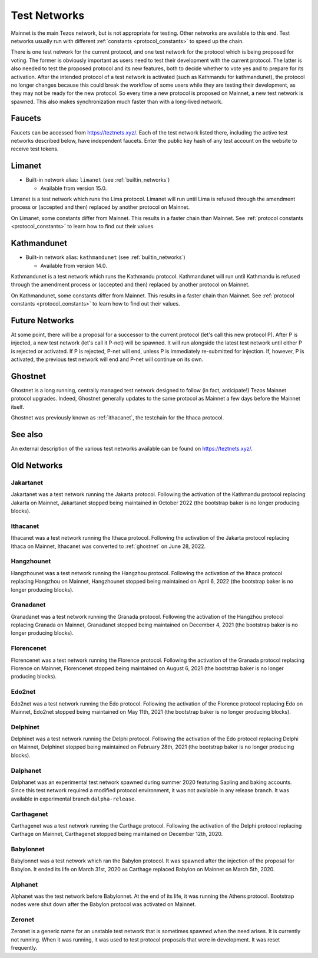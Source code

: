.. TODO tezos/tezos#2170: search shifted protocol name/number & adapt

.. _test-networks:

=============
Test Networks
=============

Mainnet is the main Tezos network, but is not appropriate for testing.
Other networks are available to this end. Test networks usually run
with different :ref:`constants <protocol_constants>` to speed up the chain.

There is one test network for the current protocol, and one test
network for the protocol which is being proposed for voting. The
former is obviously important as users need to test their development
with the current protocol. The latter is also needed to test the proposed
protocol and its new features, both to decide whether to vote yes and
to prepare for its activation. After the intended protocol of a test
network is activated (such as Kathmandu for kathmandunet), the protocol
no longer changes because this could break the workflow of some users
while they are testing their development, as they may not be ready for
the new protocol. So every time a new protocol is proposed on Mainnet,
a new test network is spawned. This also makes synchronization much
faster than with a long-lived network.

.. _faucet:

Faucets
=======

Faucets can be accessed from https://teztnets.xyz/. Each of the test
network listed there, including the active test networks described
below, have independent faucets. Enter the public key hash of any test
account on the website to receive test tokens.

Limanet
=======

- Built-in network alias: ``limanet`` (see :ref:`builtin_networks`)

  * Available from version 15.0.

Limanet is a test network which runs the Lima protocol.
Limanet will run until Lima is refused through the amendment process
or (accepted and then) replaced by another protocol on Mainnet.

On Limanet, some constants differ from Mainnet.
This results in a faster chain than Mainnet.
See :ref:`protocol constants <protocol_constants>` to learn how to find out their values.

Kathmandunet
============

- Built-in network alias: ``kathmandunet`` (see :ref:`builtin_networks`)

  * Available from version 14.0.

Kathmandunet is a test network which runs the Kathmandu protocol.
Kathmandunet will run until Kathmandu is refused through the amendment process
or (accepted and then) replaced by another protocol on Mainnet.

On Kathmandunet, some constants differ from Mainnet.
This results in a faster chain than Mainnet.
See :ref:`protocol constants <protocol_constants>` to learn how to find out their values.

Future Networks
===============

At some point, there will be a proposal for a successor to the current
protocol (let's call this new protocol P). After P is injected, a new test network
(let's call it P-net) will be spawned. It will run alongside the latest
test network until either P is rejected or activated. If P is rejected, P-net will
end, unless P is immediately re-submitted for injection. If, however,
P is activated, the previous test network will end and P-net will continue on its own.

.. _ghostnet:

Ghostnet
========

Ghostnet is a long running, centrally managed test network designed to follow (in fact, anticipate!) Tezos Mainnet protocol upgrades.
Indeed, Ghostnet generally updates to the same protocol as Mainnet a few days before the Mainnet itself.

Ghostnet was previously known as :ref:`ithacanet`, the testchain for the Ithaca protocol.

See also
========

An external description of the various test networks available can be found on https://teztnets.xyz/.

Old Networks
============

.. _ithacanet:

Jakartanet
----------

Jakartanet was a test network running the Jakarta protocol.
Following the activation of the Kathmandu protocol replacing Jakarta on Mainnet,
Jakartanet stopped being maintained in October 2022 (the bootstrap baker
is no longer producing blocks).

Ithacanet
---------

Ithacanet was a test network running the Ithaca protocol.
Following the activation of the Jakarta protocol replacing Ithaca on Mainnet,
Ithacanet was converted to :ref:`ghostnet` on June 28, 2022.

Hangzhounet
-----------

Hangzhounet was a test network running the Hangzhou protocol.
Following the activation of the Ithaca protocol replacing Hangzhou on Mainnet,
Hangzhounet stopped being maintained on April 6, 2022 (the bootstrap baker
is no longer producing blocks).

Granadanet
----------

Granadanet was a test network running the Granada protocol.
Following the activation of the Hangzhou protocol replacing Granada on Mainnet,
Granadanet stopped being maintained on December 4, 2021 (the bootstrap baker
is no longer producing blocks).

Florencenet
-----------

Florencenet was a test network running the Florence protocol.
Following the activation of the Granada protocol replacing Florence on Mainnet,
Florencenet stopped being maintained on August 6, 2021 (the bootstrap baker
is no longer producing blocks).

Edo2net
-------

Edo2net was a test network running the Edo protocol.
Following the activation of the Florence protocol replacing Edo on Mainnet,
Edo2net stopped being maintained on May 11th, 2021 (the bootstrap baker is
no longer producing blocks).

Delphinet
---------

Delphinet was a test network running the Delphi protocol.
Following the activation of the Edo protocol replacing Delphi on Mainnet,
Delphinet stopped being maintained on February 28th, 2021 (the bootstrap baker
is no longer producing blocks).

Dalphanet
---------

Dalphanet was an experimental test network spawned during summer 2020
featuring Sapling and baking accounts. Since this test network required
a modified protocol environment, it was not available in any release branch.
It was available in experimental branch ``dalpha-release``.

Carthagenet
-----------

Carthagenet was a test network running the Carthage protocol.
Following the activation of the Delphi protocol replacing Carthage on Mainnet,
Carthagenet stopped being maintained on December 12th, 2020.

Babylonnet
----------

Babylonnet was a test network which ran the Babylon protocol.
It was spawned after the injection of the proposal for Babylon.
It ended its life on March 31st, 2020 as Carthage
replaced Babylon on Mainnet on March 5th, 2020.

Alphanet
--------

Alphanet was the test network before Babylonnet. At the end of its life,
it was running the Athens protocol. Bootstrap nodes were shut down after
the Babylon protocol was activated on Mainnet.

Zeronet
-------

Zeronet is a generic name for an unstable test network that is sometimes spawned
when the need arises. It is currently not running. When it was running, it was used
to test protocol proposals that were in development. It was reset frequently.
